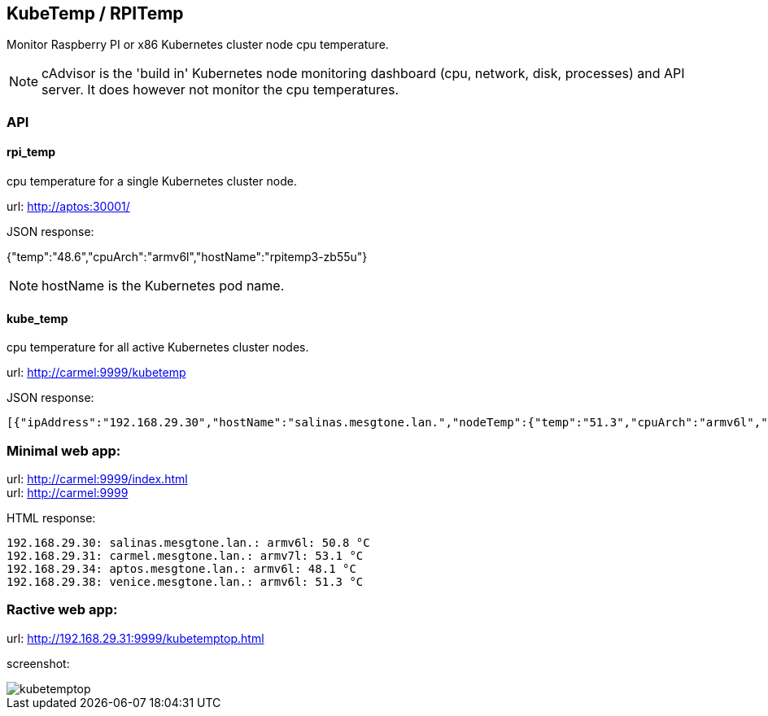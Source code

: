 
== KubeTemp / RPITemp

Monitor Raspberry PI or x86 Kubernetes cluster node cpu temperature.

NOTE: cAdvisor is the 'build in' Kubernetes node monitoring dashboard
(cpu, network, disk, processes) and API server. It does however not
monitor the cpu temperatures. 

=== API

==== rpi_temp

cpu temperature for a single Kubernetes cluster node.

url: http://aptos:30001/

JSON response:

{"temp":"48.6","cpuArch":"armv6l","hostName":"rpitemp3-zb55u"}

NOTE: hostName is the Kubernetes pod name. 

==== kube_temp

cpu temperature for all active Kubernetes cluster nodes.

url: http://carmel:9999/kubetemp

JSON response:

----
[{"ipAddress":"192.168.29.30","hostName":"salinas.mesgtone.lan.","nodeTemp":{"temp":"51.3","cpuArch":"armv6l","hostName":"rpitemp3-b9kjq"}},{"ipAddress":"192.168.29.31","hostName":"carmel.mesgtone.lan.","nodeTemp":{"temp":"53.6","cpuArch":"armv7l","hostName":"rpitemp3-yprbv"}},{"ipAddress":"192.168.29.34","hostName":"aptos.mesgtone.lan.","nodeTemp":{"temp":"47.6","cpuArch":"armv6l","hostName":"rpitemp3-zb55u"}},{"ipAddress":"192.168.29.38","hostName":"venice.mesgtone.lan.","nodeTemp":{"temp":"51.3","cpuArch":"armv6l","hostName":"rpitemp3-wmbmh"}}]
----

=== Minimal web app:

url: http://carmel:9999/index.html +
url: http://carmel:9999

HTML response:

----
192.168.29.30: salinas.mesgtone.lan.: armv6l: 50.8 °C
192.168.29.31: carmel.mesgtone.lan.: armv7l: 53.1 °C
192.168.29.34: aptos.mesgtone.lan.: armv6l: 48.1 °C
192.168.29.38: venice.mesgtone.lan.: armv6l: 51.3 °C
----

=== Ractive web app:

url: http://192.168.29.31:9999/kubetemptop.html

screenshot:

image::kubetemptop.png[]

